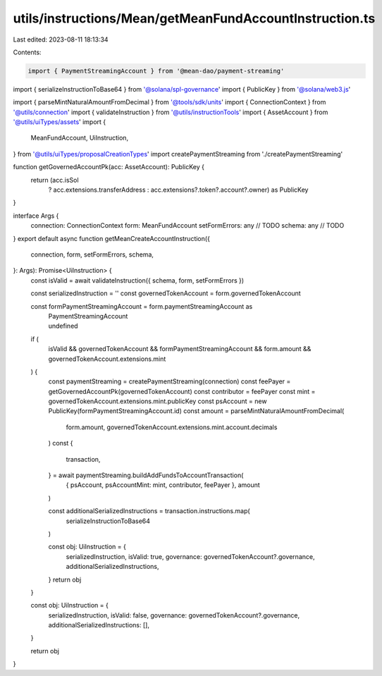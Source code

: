 utils/instructions/Mean/getMeanFundAccountInstruction.ts
========================================================

Last edited: 2023-08-11 18:13:34

Contents:

.. code-block:: ts

    import { PaymentStreamingAccount } from '@mean-dao/payment-streaming'
import { serializeInstructionToBase64 } from '@solana/spl-governance'
import { PublicKey } from '@solana/web3.js'

import { parseMintNaturalAmountFromDecimal } from '@tools/sdk/units'
import { ConnectionContext } from '@utils/connection'
import { validateInstruction } from '@utils/instructionTools'
import { AssetAccount } from '@utils/uiTypes/assets'
import {
  MeanFundAccount,
  UiInstruction,
} from '@utils/uiTypes/proposalCreationTypes'
import createPaymentStreaming from './createPaymentStreaming'

function getGovernedAccountPk(acc: AssetAccount): PublicKey {
  return (acc.isSol
    ? acc.extensions.transferAddress
    : acc.extensions?.token?.account?.owner) as PublicKey
}

interface Args {
  connection: ConnectionContext
  form: MeanFundAccount
  setFormErrors: any // TODO
  schema: any // TODO
}
export default async function getMeanCreateAccountInstruction({
  connection,
  form,
  setFormErrors,
  schema,
}: Args): Promise<UiInstruction> {
  const isValid = await validateInstruction({ schema, form, setFormErrors })

  const serializedInstruction = ''
  const governedTokenAccount = form.governedTokenAccount

  const formPaymentStreamingAccount = form.paymentStreamingAccount as
    | PaymentStreamingAccount
    | undefined

  if (
    isValid &&
    governedTokenAccount &&
    formPaymentStreamingAccount &&
    form.amount &&
    governedTokenAccount.extensions.mint
  ) {
    const paymentStreaming = createPaymentStreaming(connection)
    const feePayer = getGovernedAccountPk(governedTokenAccount)
    const contributor = feePayer
    const mint = governedTokenAccount.extensions.mint.publicKey
    const psAccount = new PublicKey(formPaymentStreamingAccount.id)
    const amount = parseMintNaturalAmountFromDecimal(
      form.amount,
      governedTokenAccount.extensions.mint.account.decimals
    )
    const {
      transaction,
    } = await paymentStreaming.buildAddFundsToAccountTransaction(
      { psAccount, psAccountMint: mint, contributor, feePayer },
      amount
    )

    const additionalSerializedInstructions = transaction.instructions.map(
      serializeInstructionToBase64
    )

    const obj: UiInstruction = {
      serializedInstruction,
      isValid: true,
      governance: governedTokenAccount?.governance,
      additionalSerializedInstructions,
    }
    return obj
  }

  const obj: UiInstruction = {
    serializedInstruction,
    isValid: false,
    governance: governedTokenAccount?.governance,
    additionalSerializedInstructions: [],
  }

  return obj
}


